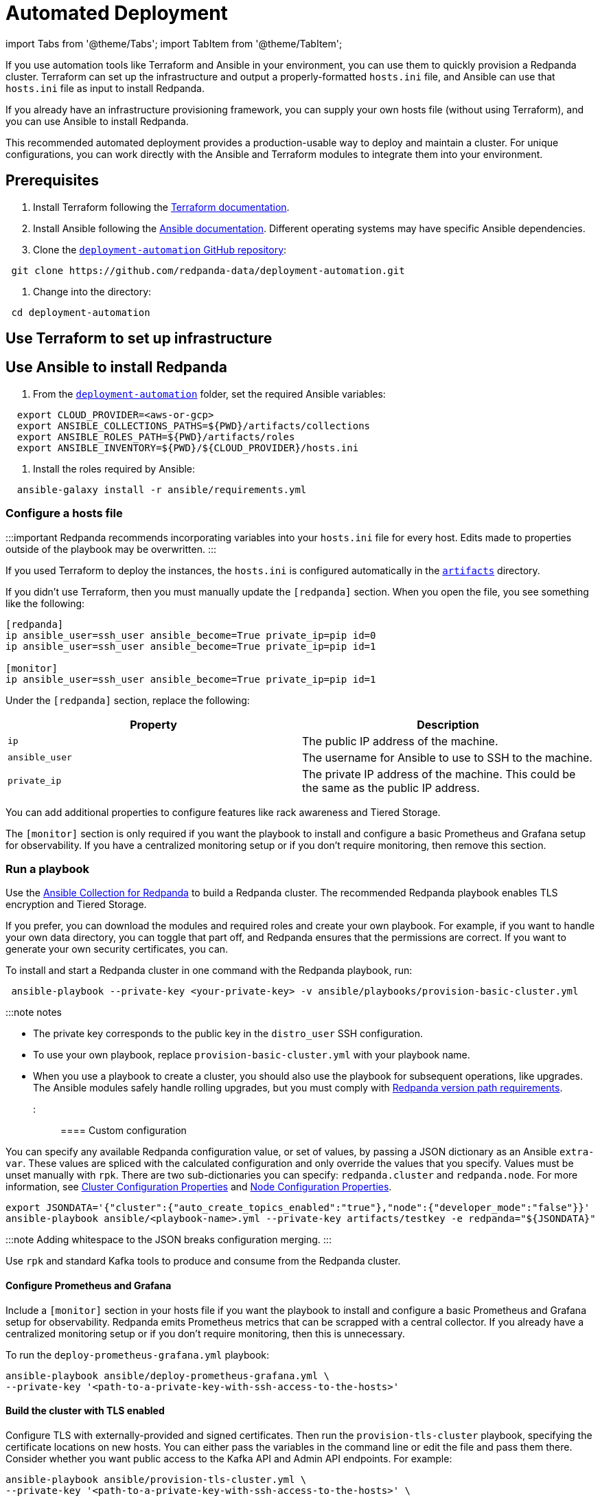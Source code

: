 = Automated Deployment
:description: Deploy Redpanda using automation tools like Terraform and Ansible.

import Tabs from '@theme/Tabs';
import TabItem from '@theme/TabItem';

If you use automation tools like Terraform and Ansible in your environment, you can use them to quickly provision a Redpanda cluster. Terraform can set up the infrastructure and output a properly-formatted `hosts.ini` file, and Ansible can use that `hosts.ini` file as input to install Redpanda.

If you already have an infrastructure provisioning framework, you can supply your own hosts file (without using Terraform), and you can use Ansible to install Redpanda.

This recommended automated deployment provides a production-usable way to deploy and maintain a cluster. For unique configurations, you can work directly with the Ansible and Terraform modules to integrate them into your environment.

== Prerequisites

. Install Terraform following the https://learn.hashicorp.com/tutorials/terraform/install-cli[Terraform documentation].
. Install Ansible following the https://docs.ansible.com/ansible/latest/installation_guide/intro_installation.html[Ansible documentation]. Different operating systems may have specific Ansible dependencies.
. Clone the https://github.com/redpanda-data/deployment-automation/[`deployment-automation` GitHub repository]:

[,bash]
----
 git clone https://github.com/redpanda-data/deployment-automation.git
----

. Change into the directory:

[,bash]
----
 cd deployment-automation
----

== Use Terraform to set up infrastructure

////
[tabs]
=====
AWS::
+
--
The recommended https://registry.terraform.io/modules/redpanda-data/redpanda-cluster/aws/latest[Terraform module for Redpanda] deploys virtual machines on AWS EC2. To create an AWS Redpanda cluster, review the https://github.com/redpanda-data/deployment-automation/blob/main/aws/main.tf[default variables] and make any edits necessary for your environment.

. In the `deployment-automation` folder, change into the `aws` directory:

 ```bash
 cd aws
 ```

. Set AWS credentials. Terraform provides multiple ways to set the AWS secret and key. See the https://registry.terraform.io/providers/hashicorp/aws/latest/docs#environment-variables[Terraform documentation].
. Initialize Terraform:

 ```bash
 terraform init
 ```

. Create the cluster with `terraform apply`:
+
[,bash]
----
 terraform apply -var='public_key_path=~/.ssh/id_rsa.pub' -var='subnet_id=<subnet-id>' -var='vpc_id=<vpc-id>'
----

 ** Terraform configures `public_key_path` on the brokers to remotely connect with SSH. If the public key path isn't the default `~/.ssh/id_rsa.pub`, then you need to set it.
 ** If you don't have a default VPC defined, then you need to set `subnet_id` and `vpc_id`.

....
Configuration options (for the full list, see the [Terraform module](https://registry.terraform.io/modules/redpanda-data/redpanda-cluster/aws/latest)):

| Property      | Description |
| ----------- | ----------- |
| `aws_region` | The AWS region to use to deploy the infrastructure. Default: `us-west-2` |
| `nodes` | The number of brokers in the cluster. Default: `3` |
| `enable_monitoring` | Creates a Prometheus/Grafana instance for monitoring the cluster. Default: `true` |
| `instance_type` | The instance type on which Redpanda is deployed. Default: `i3.8xlarge` |
| `prometheus_instance_type` | The instance type on which Prometheus and Grafana are deployed. Default: `c5.2xlarge` |
| `public_key_path` | Path to the public key of the keypair used to access the brokers. Default: `~/.ssh/id_rsa.pub` |
| `distro` | Linux distribution to install. (This affects the `distro_` variables.) Default: `ubuntu-focal` |
| `distro_ami` | AWS AMI for each distribution. It must be changed according to the AWS region. <br/>- This overrides `distro`, which automatically chooses the latest AMI for the operating system and region. Set `distro_ami` if you need a specific local AMI. <br/>-If you set `distro_ami`, you must also set `distro_ssh_user`.|
| `distro_ssh_user` | Username used to SSH into the created EC2 instances. |
....

:::note
   For acceptable `distro` names:

[,bash]
----
   data "aws_ami" "ami" {
     most_recent = true

     filter {
       name   = "name"
       values = [
         "ubuntu/images/hvm-ssd/ubuntu-*-amd64-server-*",
         "ubuntu/images/hvm-ssd/ubuntu-*-arm64-server-*",
         "Fedora-Cloud-Base-*.x86_64-hvm-us-west-2-gp2-0",
         "debian-*-amd64-*",
         "debian-*-hvm-x86_64-gp2-*'",
         "amzn2-ami-hvm-2.0.*-x86_64-gp2",
         "RHEL*HVM-*-x86_64*Hourly2-GP2"
       ]
     }

     filter {
       name   = "architecture"
       values = [var.machine_architecture]
     }

     filter {
       name   = "name"
       values = ["*${var.distro}*"]
     }

     filter {
       name   = "virtualization-type"
       values = ["hvm"]
     }

     owners = ["099720109477", "125523088429", "136693071363", "137112412989", "309956199498"]
     # Canonical, Fedora, Debian (new), Amazon, RedHat
   }
----

:::

--
GCP::
+
--
. In the `deployment-automation` folder, change into the `gcp` directory:
+
[,bash]
----
 cd gcp
----

. You need an existing subnet in which to deploy the virtual machines (VMs). The subnet's attached firewall should allow inbound traffic on ports 22, 3000, 8082, 8888, 8889, 9090,  9092, 9644, and 33145. This module adds the `rp-node` tag to the deployed VMs, which can be used as the target tag for the firewall rule.
. Initialize Terraform:

 ```bash
 terraform init
 ```

. Create the cluster:

....
`terraform apply`

The following example creates a three-broker cluster using the subnet named `redpanda-cluster-subnet`:

```bash
terraform apply -var nodes=3 -var subnet=redpanda-cluster-subnet -var public_key_path=~/.ssh/id_rsa.pub -var ssh_user=$USER
```

Configuration options (for the full list, see the [Terraform module](https://registry.terraform.io/modules/redpanda-data/redpanda-cluster/aws/latest)):

| Property      | Description |
| ----------- | ----------- |
| `region` | The GCP region to use to deploy the infrastructure. Default: `us-west1` |
| `zone` | The region's zone to deploy the infrastructure. Default: `a` |
| `subnet` | The name of an existing subnet to deploy the infrastructure. |
| `nodes` | The number of brokers in the cluster. Default: `1`|
| `disks` | The number of local disks to deploy on each machine. Default = `1`|
| `image` | The operating system image running on the VMs. Default: `ubuntu-os-cloud/ubuntu-1804-lts` |
| `machine_type` | The machine type. Default: `n2-standard-2`|
| `public_key_path` | Path to the public key of the keypair used to access the brokers. |
| `ssh_user` | The SSH user. Must match the one in the public SSH key's comments. |
....

--
=====
////

== Use Ansible to install Redpanda

. From the https://github.com/redpanda-data/deployment-automation/[`deployment-automation`] folder, set the required Ansible variables:

[,bash]
----
  export CLOUD_PROVIDER=<aws-or-gcp>
  export ANSIBLE_COLLECTIONS_PATHS=${PWD}/artifacts/collections
  export ANSIBLE_ROLES_PATH=${PWD}/artifacts/roles
  export ANSIBLE_INVENTORY=${PWD}/${CLOUD_PROVIDER}/hosts.ini
----

. Install the roles required by Ansible:

[,bash]
----
  ansible-galaxy install -r ansible/requirements.yml
----

=== Configure a hosts file

:::important
Redpanda recommends incorporating variables into your `hosts.ini` file for every host. Edits made to properties outside of the playbook may be overwritten.
:::

If you used Terraform to deploy the instances, the `hosts.ini` is configured automatically in the https://github.com/redpanda-data/deployment-automation/tree/main/artifacts[`artifacts`] directory.

If you didn't use Terraform, then you must manually update the `[redpanda]` section. When you open the file, you see something like the following:

[,ini]
----
[redpanda]
ip ansible_user=ssh_user ansible_become=True private_ip=pip id=0
ip ansible_user=ssh_user ansible_become=True private_ip=pip id=1

[monitor]
ip ansible_user=ssh_user ansible_become=True private_ip=pip id=1
----

Under the `[redpanda]` section, replace the following:

|===
| Property | Description

| `ip`
| The public IP address of the machine.

| `ansible_user`
| The username for Ansible to use to SSH to the machine.

| `private_ip`
| The private IP address of the machine. This could be the same as the public IP address.
|===

You can add additional properties to configure features like rack awareness and Tiered Storage.

The `[monitor]` section is only required if you want the playbook to install and configure a basic Prometheus and Grafana setup for observability. If you have a centralized monitoring setup or if you don't require monitoring, then remove this section.

=== Run a playbook

Use the https://galaxy.ansible.com/redpanda/cluster[Ansible Collection for Redpanda] to build a Redpanda cluster. The recommended Redpanda playbook enables TLS encryption and Tiered Storage.

If you prefer, you can download the modules and required roles and create your own playbook. For example, if you want to handle your own data directory, you can toggle that part off, and Redpanda ensures that the permissions are correct. If you want to generate your own security certificates, you can.

To install and start a Redpanda cluster in one command with the Redpanda playbook, run:

[,bash]
----
 ansible-playbook --private-key <your-private-key> -v ansible/playbooks/provision-basic-cluster.yml
----

:::note notes

* The private key corresponds to the public key in the `distro_user` SSH configuration.
* To use your own playbook, replace `provision-basic-cluster.yml` with your playbook name.
* When you use a playbook to create a cluster, you should also use the playbook for subsequent operations, like upgrades. The Ansible modules safely handle rolling upgrades, but you must comply with xref:manage:cluster-maintenance:rolling-upgrade.adoc[Redpanda version path requirements].
:::

==== Custom configuration

You can specify any available Redpanda configuration value, or set of values, by passing a JSON dictionary as an Ansible `extra-var`. These values are spliced with the calculated configuration and only override the values that you specify. Values must be unset manually with `rpk`. There are two sub-dictionaries you can specify: `redpanda.cluster` and `redpanda.node`. For more information, see xref:reference:cluster-properties.adoc[Cluster Configuration Properties] and xref:reference:node-properties.adoc[Node Configuration Properties].

[,bash]
----
export JSONDATA='{"cluster":{"auto_create_topics_enabled":"true"},"node":{"developer_mode":"false"}}'
ansible-playbook ansible/<playbook-name>.yml --private-key artifacts/testkey -e redpanda="${JSONDATA}"
----

:::note
Adding whitespace to the JSON breaks configuration merging.
:::

Use `rpk` and standard Kafka tools to produce and consume from the Redpanda cluster.

==== Configure Prometheus and Grafana

Include a `[monitor]` section in your hosts file if you want the playbook to install and configure a basic Prometheus and Grafana setup for observability. Redpanda emits Prometheus metrics that can be scrapped with a central collector. If you already have a centralized monitoring setup or if you don't require monitoring, then this is unnecessary.

To run the `deploy-prometheus-grafana.yml` playbook:

[,bash]
----
ansible-playbook ansible/deploy-prometheus-grafana.yml \
--private-key '<path-to-a-private-key-with-ssh-access-to-the-hosts>'
----

==== Build the cluster with TLS enabled

Configure TLS with externally-provided and signed certificates. Then run the `provision-tls-cluster` playbook, specifying the certificate locations on new hosts. You can either pass the variables in the command line or edit the file and pass them there. Consider whether you want public access to the Kafka API and Admin API endpoints. For example:

[,bash]
----
ansible-playbook ansible/provision-tls-cluster.yml \
--private-key '<path-to-a-private-key-with-ssh-access-to-the-hosts>' \
--extra-vars create_demo_certs=false \
--extra-vars advertise_public_ips=false \
--extra-vars handle_certs=false \
--extra-vars redpanda_truststore_file='<path-to-ca.crt-file>'
----

It is important to use a signed certificate from a valid CA for production environments. The playbook uses locally-signed certificates that are not recommended for production use. Provide a valid certificate using these variables:

[,bash]
----
redpanda_certs_dir: /etc/redpanda/certs
redpanda_csr_file: "{{ redpanda_certs_dir }}/node.csr"
redpanda_key_file: "{{ redpanda_certs_dir }}/node.key"
redpanda_cert_file: "{{ redpanda_certs_dir }}/node.crt"
redpanda_truststore_file: "{{ redpanda_certs_dir }}/truststore.pem"
----

For testing, you could deploy a local CA to generate private keys and signed certificates:

[,bash]
----
ansible-playbook ansible/provision-tiered-storage-cluster.yml \
--private-key '<path-to-a-private-key-with-ssh-access-to-the-hosts>'
----

==== Add brokers to an existing cluster

To add brokers to a cluster, you must add them to the hosts file and run the relevant playbook again. You can add `skip_node=true` to the existing hosts to avoid the playbooks being rerun on them.

==== Upgrade a cluster

The playbook is designed to be idempotent, so it should be suitable for running as part of a CI/CD pipeline or through Ansible Tower. The playbook upgrades the packages and then performs a rolling upgrade, where one broker at a time is upgraded and safely restarted. For all upgrade requirements and recommendations, see xref:manage:cluster-maintenance:rolling-upgrade.adoc[Upgrade Redpanda]. It is important to test that your upgrade path is safe before using it in production.

To upgrade a cluster, run the playbook with a specific target version:

[,bash]
----
ansible-playbook --private-key ~/.ssh/id_rsa ansible/<playbook-name>.yml -e redpanda_version=22.3.10-1
----

By default, the playbook selects the latest version of the Redpanda packages, but an upgrade is only performed if the `redpanda_install_status` variable is set to `latest`:

[,bash]
----
ansible-playbook --private-key ~/.ssh/id_rsa ansible/<playbook-name>.yml -e redpanda_install_status=latest
----

To upgrade clusters with SASL authentication:

[,bash]
----
export JSONDATA='{"cluster":{"auto_create_topics_enabled":"true"},"node":{"developer_mode":"false"}}'
ansible-playbook ansible/<playbook-name>.yml --private-key artifacts/testkey -e redpanda="${JSONDATA}"
----

Similarly, you can put the `redpanda_rpk_opts` into a YAML file protected with Ansible vault.

[,bash]
----
ansible-playbook --private-key ~/.ssh/id_rsa ansible/<playbook-name>.yml --extra-vars=redpanda_install_status=latest --extra-vars @vault-file.yml --ask-vault-pass
----

==== Redpanda Ansible Collection values

You can pass the following variables as `-e var=value` when running Ansible:

|===
| Property | Default value | Description

| `redpanda_organization`
| `redpanda-test`
| Set this to identify your organization in the asset management system.

| `redpanda_cluster_id`
| `redpanda`
| This helps identify the cluster.

| `advertise_public_ips`
| `false`
| Configure Redpanda to advertise the broker's public IPs for client communication instead of private IPs. This enables using the cluster from outside its subnet. +
Note: This is not recommended for production deployments, because your brokers will be public.

| `grafana_admin_pass`
| `<your-secure-password>`
| Grafana admin user's password.

| `ephemeral_disk`
| `false`
| Enable filesystem check for attached disk. +
This is useful when using attached disks in instances with ephemeral operating system disks like Azure L Series. This allows a filesystem repair at boot time and ensures that the drive is remounted automatically after a reboot.

| `redpanda_mode`
| `production`
| Enables hardware optimization.

| `redpanda_admin_api_port`
| `9644`
|

| `redpanda_kafka_port`
| `9092`
|

| `redpanda_rpc_port`
| `33145`
|

| `is_using_unstable`
| `false`
| Enables access to unstable builds.

| `redpanda_version`
| `latest`
| Version; for example, 22.2.2-1 or 22.3.1~rc1-1. If this value is set, then the package is upgraded if the installed version is lower than what has been specified.

| `redpanda_rpk_opts`
|
| Command line options to be passed to instances where `rpk` is used on the playbook. For example, superuser credentials can be specified as `--user myuser --password mypassword`.

| `redpanda_install_status`
| `present`
| If `redpanda_version` is set to `latest`, then changing `redpanda_install_status` to `latest` causes an upgrade; otherwise, the currently-installed version remains.

| `redpanda_data_directory`
| `/var/lib/redpanda/data`
| Path where Redpanda keeps its data.

| `redpanda_key_file`
| `/etc/redpanda/certs/node.key`
| TLS: Path to private key.

| `redpanda_cert_file`
| `/etc/redpanda/certs/node.crt`
| TLS: Path to signed certificate.

| `redpanda_truststore_file`
| `/etc/redpanda/certs/truststore.pem`
| TLS: Path to truststore.

| `tls`
| `false`
| Set to `true` to configure Redpanda to use TLS. This can be set on each broker, although this may lead to errors configuring `rpk`.

| `skip_node`
| `false`
| Node configuration to prevent the redpanda_broker role being applied to this specific broker. Use carefully when adding new brokers to avoid existing brokers from being reconfigured.

| `restart_node`
| `false`
| Node configuration to prevent Redpanda brokers from being restarted after updating. Use with care: This can cause `rpk` to be reconfigured but the broker is not restarted and therefore is in an inconsistent state.

| `rack`
| `undefined`
| Node configuration to enable rack awareness. Rack awareness is enabled cluster-wide if at least one broker has this set.

| `tiered_storage_bucket_name`
|
| Set bucket name to enable Tiered Storage.

| `aws_region`
|
| The region to be used if Tiered Storage is enabled.
|===

=== Troubleshooting

On Mac OS X, Python may be https://stackoverflow.com/questions/50168647/multiprocessing-causes-python-to-crash-and-gives-an-error-may-have-been-in-progr[unable to fork workers]. You may see something like the following:

[,bash]
----
ok: [34.209.26.177] => {“changed”: false, “stat”: {“exists”: false}}
objc[57889]: +[__NSCFConstantString initialize] may have been in progress in another thread when fork() was called.
objc[57889]: +[__NSCFConstantString initialize] may have been in progress in another thread when fork() was called. We cannot safely call it or ignore it in the fork() child process. Crashing instead. Set a breakpoint on objc_initializeAfterForkError to debug.
ERROR! A worker was found in a dead state
----

Try setting an environment variable to resolve the error:

[,bash]
----
export OBJC_DISABLE_INITIALIZE_FORK_SAFETY=YES
----
